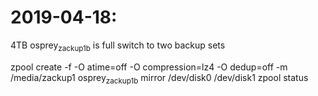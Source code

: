 * 2019-04-18:
 4TB osprey_zackup1b is full
 switch to two backup sets

zpool create -f -O atime=off -O compression=lz4 -O dedup=off -m /media/zackup1 osprey_zackup1b mirror /dev/disk0 /dev/disk1
zpool status

 
